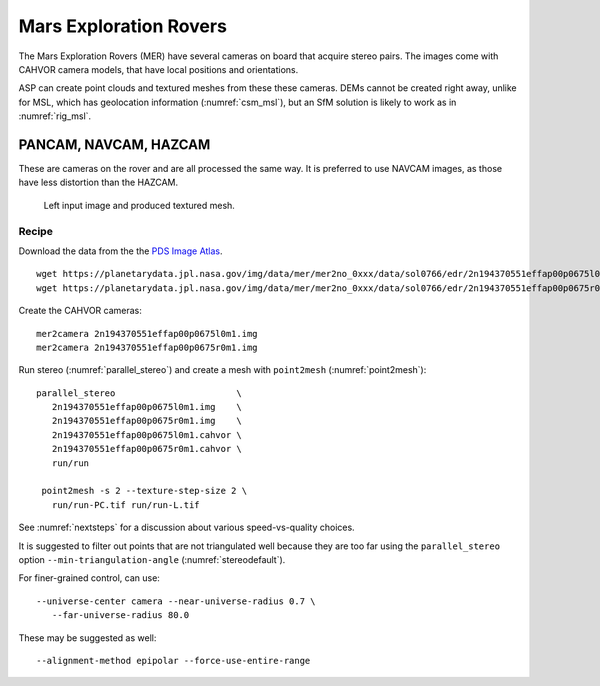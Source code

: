 .. _mer-example:

Mars Exploration Rovers
-----------------------

The Mars Exploration Rovers (MER) have several cameras on board that acquire
stereo pairs. The images come with CAHVOR camera models, that have local positions
and orientations. 

ASP can create point clouds and textured meshes from these these cameras. DEMs
cannot be created right away, unlike for MSL, which has geolocation information
(:numref:`csm_msl`), but an SfM solution is likely to work as in
:numref:`rig_msl`.

PANCAM, NAVCAM, HAZCAM
~~~~~~~~~~~~~~~~~~~~~~

These are cameras on the rover and are all processed the same way. It is
preferred to use NAVCAM images, as those have less distortion than the HAZCAM.

.. figure:: ../images/examples/mer/mer_mesh.png

   Left input image and produced textured mesh.

Recipe
^^^^^^

Download the data from the the `PDS Image Atlas <https://pds-imaging.jpl.nasa.gov/search/>`_. 

::

   wget https://planetarydata.jpl.nasa.gov/img/data/mer/mer2no_0xxx/data/sol0766/edr/2n194370551effap00p0675l0m1.img
   wget https://planetarydata.jpl.nasa.gov/img/data/mer/mer2no_0xxx/data/sol0766/edr/2n194370551effap00p0675r0m1.img

Create the CAHVOR cameras::

   mer2camera 2n194370551effap00p0675l0m1.img
   mer2camera 2n194370551effap00p0675r0m1.img

Run stereo (:numref:`parallel_stereo`) and create a mesh with ``point2mesh`` (:numref:`point2mesh`)::

   parallel_stereo                       \
      2n194370551effap00p0675l0m1.img    \
      2n194370551effap00p0675r0m1.img    \
      2n194370551effap00p0675l0m1.cahvor \
      2n194370551effap00p0675r0m1.cahvor \
      run/run

    point2mesh -s 2 --texture-step-size 2 \
      run/run-PC.tif run/run-L.tif

See :numref:`nextsteps` for a discussion about various speed-vs-quality choices.

It is suggested to filter out points that are not triangulated well because they
are too far using the ``parallel_stereo`` option ``--min-triangulation-angle``
(:numref:`stereodefault`).

For finer-grained control, can use::

    --universe-center camera --near-universe-radius 0.7 \
       --far-universe-radius 80.0

These may be suggested as well::

    --alignment-method epipolar --force-use-entire-range

